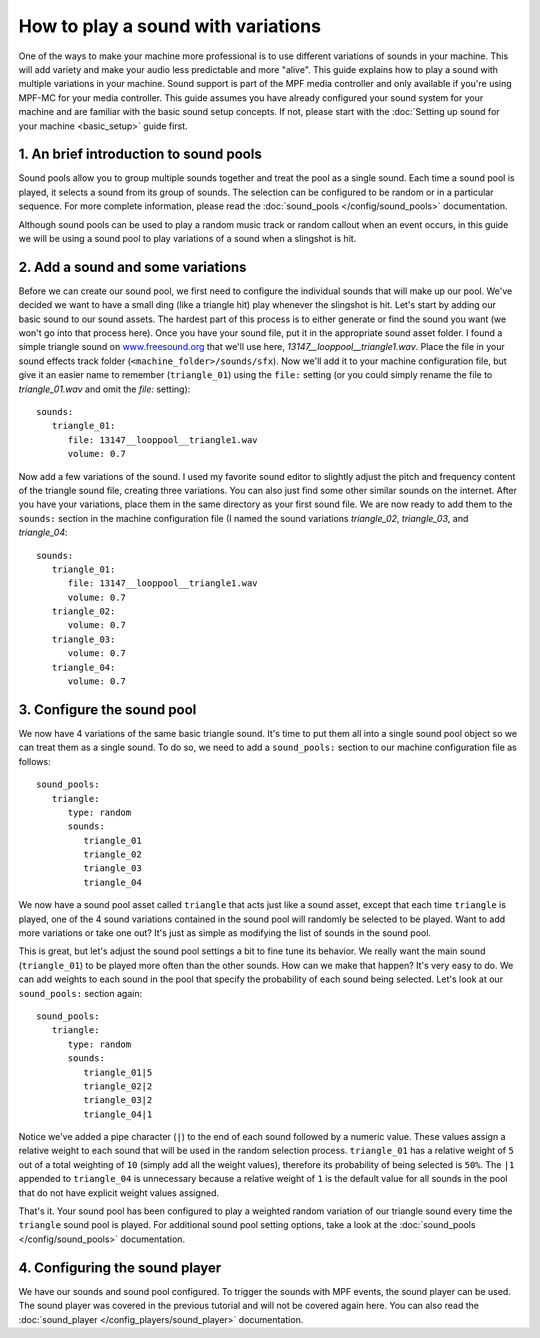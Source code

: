 How to play a sound with variations
===================================

One of the ways to make your machine more professional is to use different variations of sounds in
your machine. This will add variety and make your audio less predictable and more "alive".  This
guide explains how to play a sound with multiple variations in your machine. Sound support is
part of the MPF media controller and only available if you're using MPF-MC for your media
controller. This guide assumes you have already configured your sound system for your machine and
are familiar with the basic sound setup concepts.  If not, please start with the
:doc:`Setting up sound for your machine <basic_setup>` guide first.

1. An brief introduction to sound pools
---------------------------------------

Sound pools allow you to group multiple sounds together and treat the pool as a single sound. Each
time a sound pool is played, it selects a sound from its group of sounds.  The selection can be
configured to be random or in a particular sequence.  For more complete information, please read
the :doc:`sound_pools </config/sound_pools>` documentation.

Although sound pools can be used to play a random music track or random callout when an event
occurs, in this guide we will be using a sound pool to play variations of a sound when a slingshot
is hit.

2. Add a sound and some variations
----------------------------------

Before we can create our sound pool, we first need to configure the individual sounds that will
make up our pool. We've decided we want to have a small ding (like a triangle hit) play whenever
the slingshot is hit.  Let's start by adding our basic sound to our sound assets. The hardest part
of this process is to either generate or find the sound you want (we won't go into that process
here). Once you have your sound file, put it in the appropriate sound asset folder.  I found a
simple triangle sound on `www.freesound.org <http://www.freesound.org/>`_ that we'll use here,
*13147__looppool__triangle1.wav*.  Place the file in your sound effects track folder
(``<machine_folder>/sounds/sfx``).  Now we'll add it to your machine configuration file, but give
it an easier name to remember (``triangle_01``) using the ``file:`` setting (or you could simply
rename the file to *triangle_01.wav* and omit the *file:* setting):

::

   sounds:
      triangle_01:
         file: 13147__looppool__triangle1.wav
         volume: 0.7

Now add a few variations of the sound. I used my favorite sound editor to slightly adjust the
pitch and frequency content of the triangle sound file, creating three variations. You can also
just find some other similar sounds on the internet. After you have your variations, place them in
the same directory as your first sound file.  We are now ready to add them to the ``sounds:``
section in the machine configuration file (I named the sound variations *triangle_02*,
*triangle_03*, and *triangle_04*:

::

   sounds:
      triangle_01:
         file: 13147__looppool__triangle1.wav
         volume: 0.7
      triangle_02:
         volume: 0.7
      triangle_03:
         volume: 0.7
      triangle_04:
         volume: 0.7

3. Configure the sound pool
---------------------------

We now have 4 variations of the same basic triangle sound.  It's time to put them all into a single
sound pool object so we can treat them as a single sound.  To do so, we need to add a
``sound_pools:`` section to our machine configuration file as follows:

::

   sound_pools:
      triangle:
         type: random
         sounds:
            triangle_01
            triangle_02
            triangle_03
            triangle_04

We now have a sound pool asset called ``triangle`` that acts just like a sound asset, except that
each time ``triangle`` is played, one of the 4 sound variations contained in the sound pool will
randomly be selected to be played.  Want to add more variations or take one out? It's just as
simple as modifying the list of sounds in the sound pool.

This is great, but let's adjust the sound pool settings a bit to fine tune its behavior.  We
really want the main sound (``triangle_01``) to be played more often than the other sounds. How
can we make that happen? It's very easy to do. We can add weights to each sound in the pool that
specify the probability of each sound being selected.  Let's look at our ``sound_pools:`` section
again:

::

   sound_pools:
      triangle:
         type: random
         sounds:
            triangle_01|5
            triangle_02|2
            triangle_03|2
            triangle_04|1

Notice we've added a pipe character (``|``) to the end of each sound followed by a numeric value.
These values assign a relative weight to each sound that will be used in the random selection
process.  ``triangle_01`` has a relative weight of ``5`` out of a total weighting of ``10``
(simply add all the weight values), therefore its probability of being selected is ``50%``. The
``|1`` appended to ``triangle_04`` is unnecessary because a relative weight of ``1`` is the default
value for all sounds in the pool that do not have explicit weight values assigned.

That's it. Your sound pool has been configured to play a weighted random variation of our triangle
sound every time the ``triangle`` sound pool is played. For additional sound pool setting options,
take a look at the :doc:`sound_pools </config/sound_pools>` documentation.

4. Configuring the sound player
-------------------------------

We have our sounds and sound pool configured.  To trigger the sounds with MPF events, the sound
player can be used. The sound player was covered in the previous tutorial and will not be covered
again here.  You can also read the :doc:`sound_player </config_players/sound_player>`
documentation.
